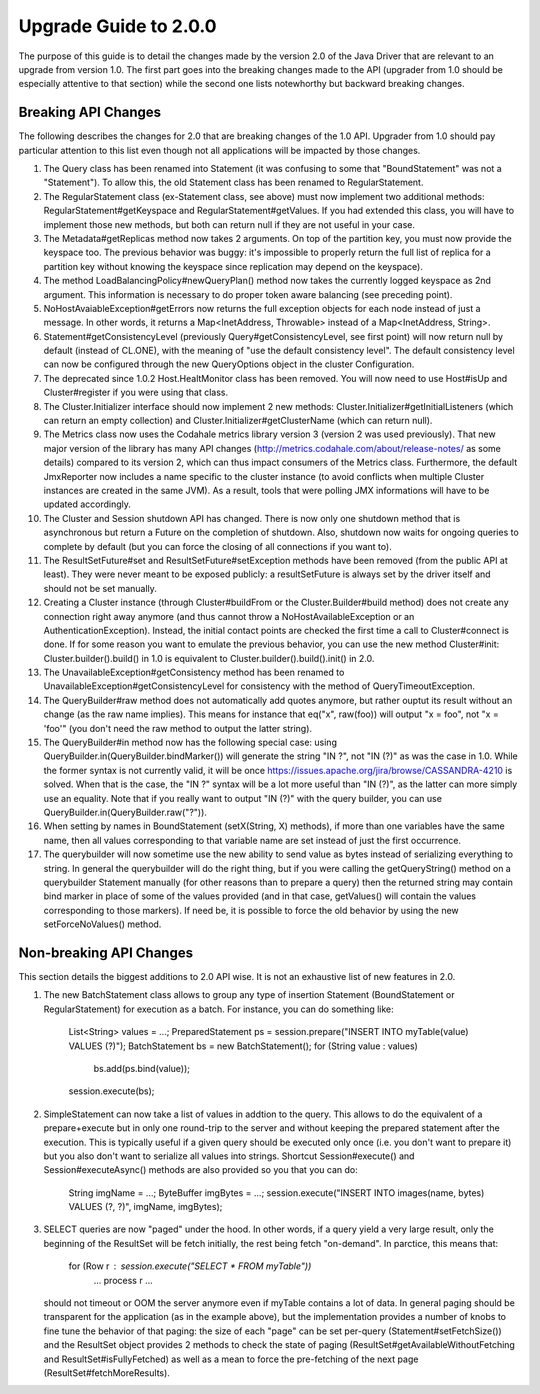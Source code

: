 Upgrade Guide to 2.0.0
======================

The purpose of this guide is to detail the changes made by the version 2.0 of
the Java Driver that are relevant to an upgrade from version 1.0. The first
part goes into the breaking changes made to the API (upgrader from 1.0 should
be especially attentive to that section) while the second one lists notewhorthy
but backward breaking changes.


Breaking API Changes
--------------------

The following describes the changes for 2.0 that are breaking changes of the
1.0 API. Upgrader from 1.0 should pay particular attention to this list even
though not all applications will be impacted by those changes.

1. The Query class has been renamed into Statement (it was confusing to some
   that "BoundStatement" was not a "Statement"). To allow this, the old
   Statement class has been renamed to RegularStatement.

2. The RegularStatement class (ex-Statement class, see above) must now
   implement two additional methods: RegularStatement#getKeyspace and
   RegularStatement#getValues. If you had extended this class, you will have to
   implement those new methods, but both can return null if they are not useful
   in your case.

3. The Metadata#getReplicas method now takes 2 arguments. On top of the
   partition key, you must now provide the keyspace too. The previous behavior
   was buggy: it's impossible to properly return the full list of replica for a
   partition key without knowing the keyspace since replication may depend on
   the keyspace).

4. The method LoadBalancingPolicy#newQueryPlan() method now takes the currently
   logged keyspace as 2nd argument. This information is necessary to do proper
   token aware balancing (see preceding point).

5. NoHostAvaiableException#getErrors now returns the full exception objects for
   each node instead of just a message. In other words, it returns a
   Map<InetAddress, Throwable> instead of a Map<InetAddress, String>.

6. Statement#getConsistencyLevel (previously Query#getConsistencyLevel, see
   first point) will now return null by default (instead of CL.ONE), with the
   meaning of "use the default consistency level". The default consistency
   level can now be configured through the new QueryOptions object in the
   cluster Configuration.

7. The deprecated since 1.0.2 Host.HealtMonitor class has been removed. You
   will now need to use Host#isUp and Cluster#register if you were using that
   class.

8. The Cluster.Initializer interface should now implement 2 new methods:
   Cluster.Initializer#getInitialListeners (which can return an empty
   collection) and Cluster.Initializer#getClusterName (which can return null).

9. The Metrics class now uses the Codahale metrics library version 3 (version 2 was
   used previously). That new major version of the library has many API changes
   (http://metrics.codahale.com/about/release-notes/ as some details) compared
   to its version 2, which can thus impact consumers of the Metrics class.
   Furthermore, the default JmxReporter now includes a name specific to the
   cluster instance (to avoid conflicts when multiple Cluster instances are created
   in the same JVM). As a result, tools that were polling JMX informations will
   have to be updated accordingly.

10. The Cluster and Session shutdown API has changed. There is now only one
    shutdown method that is asynchronous but return a Future on the completion
    of shutdown. Also, shutdown now waits for ongoing queries to complete by
    default (but you can force the closing of all connections if you want to).

11. The ResultSetFuture#set and ResultSetFuture#setException methods have been
    removed (from the public API at least). They were never meant to be exposed
    publicly: a resultSetFuture is always set by the driver itself and should
    not be set manually.

12. Creating a Cluster instance (through Cluster#buildFrom or the
    Cluster.Builder#build method) does not create any connection right away
    anymore (and thus cannot throw a NoHostAvailableException or an
    AuthenticationException). Instead, the initial contact points are checked
    the first time a call to Cluster#connect is done. If for some reason you
    want to emulate the previous behavior, you can use the new method
    Cluster#init: Cluster.builder().build() in 1.0 is equivalent to
    Cluster.builder().build().init() in 2.0.

13. The UnavailableException#getConsistency method has been renamed to
    UnavailableException#getConsistencyLevel for consistency with the method of
    QueryTimeoutException.

14. The QueryBuilder#raw method does not automatically add quotes anymore, but
    rather ouptut its result without an change (as the raw name implies). This
    means for instance that eq("x", raw(foo)) will output "x = foo", not
    "x = 'foo'" (you don't need the raw method to output the latter string).

15. The QueryBuilder#in method now has the following special case: using
    QueryBuilder.in(QueryBuilder.bindMarker()) will generate the string "IN ?",
    not "IN (?)" as was the case in 1.0. While the former syntax is not
    currently valid, it will be once https://issues.apache.org/jira/browse/CASSANDRA-4210
    is solved. When that is the case, the "IN ?" syntax will be a lot more
    useful than "IN (?)",  as the latter can more simply use an equality. Note
    that if you really want to output "IN (?)" with the query builder, you can
    use QueryBuilder.in(QueryBuilder.raw("?")).

16. When setting by names in BoundStatement (setX(String, X) methods), if more than
    one variables have the same name, then all values corresponding to that variable
    name are set instead of just the first occurrence.

17. The querybuilder will now sometime use the new ability to send value as
    bytes instead of serializing everything to string. In general the querybuilder
    will do the right thing, but if you were calling the getQueryString() method
    on a querybuilder Statement manually (for other reasons than to prepare a query)
    then the returned string may contain bind marker in place of some of the values
    provided (and in that case, getValues() will contain the values corresponding
    to those markers). If need be, it is possible to force the old behavior by
    using the new setForceNoValues() method.


Non-breaking API Changes
------------------------

This section details the biggest additions to 2.0 API wise. It is not an
exhaustive list of new features in 2.0.

1. The new BatchStatement class allows to group any type of insertion Statement
   (BoundStatement or RegularStatement) for execution as a batch. For instance,
   you can do something like:
       List<String> values = ...;
       PreparedStatement ps = session.prepare("INSERT INTO myTable(value) VALUES (?)");
       BatchStatement bs = new BatchStatement();
       for (String value : values)
           bs.add(ps.bind(value));
       session.execute(bs);

2. SimpleStatement can now take a list of values in addtion to the query. This
   allows to do the equivalent of a prepare+execute but in only one round-trip
   to the server and without keeping the prepared statement after the
   execution. This is typically useful if a given query should be executed only
   once (i.e. you don't want to prepare it) but you also don't want to
   serialize all values into strings. Shortcut Session#execute() and
   Session#executeAsync() methods are also provided so you that you can do:
       String imgName = ...;
       ByteBuffer imgBytes = ...;
       session.execute("INSERT INTO images(name, bytes) VALUES (?, ?)", imgName, imgBytes);

3. SELECT queries are now "paged" under the hood. In other words, if a query
   yield a very large result, only the beginning of the ResultSet will be fetch
   initially, the rest being fetch "on-demand". In parctice, this means that:
       for (Row r : session.execute("SELECT * FROM myTable"))
           ... process r ...
   should not timeout or OOM the server anymore even if myTable contains a lot
   of data. In general paging should be transparent for the application (as in
   the example above), but the implementation provides a number of knobs to
   fine tune the behavior of that paging: the size of each "page" can be
   set per-query (Statement#setFetchSize()) and the ResultSet object provides
   2 methods to check the state of paging (ResultSet#getAvailableWithoutFetching
   and ResultSet#isFullyFetched) as well as a mean to force the pre-fetching of
   the next page (ResultSet#fetchMoreResults).

